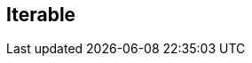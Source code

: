 :noaudio:

[#iterable]
== Iterable

ifdef::showscript[]
[.notes]
****

== Iterable

TODO

****
endif::showscript[]